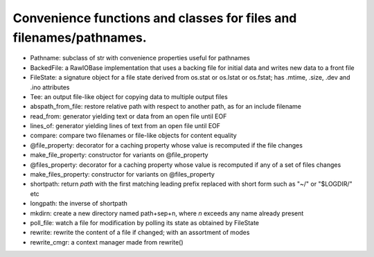 Convenience functions and classes for files and filenames/pathnames.
====================================================================

* Pathname: subclass of str with convenience properties useful for pathnames

* BackedFile: a RawIOBase implementation that uses a backing file for initial data and writes new data to a front file

* FileState: a signature object for a file state derived from os.stat or os.lstat or os.fstat; has .mtime, .size, .dev and .ino attributes

* Tee: an output file-like object for copying data to multiple output files

* abspath_from_file: restore relative path with respect to another path, as for an include filename

* read_from: generator yielding text or data from an open file until EOF

* lines_of: generator yielding lines of text from an open file until EOF

* compare: compare two filenames or file-like objects for content equality

* @file_property: decorator for a caching property whose value is recomputed if the file changes

* make_file_property: constructor for variants on @file_property

* @files_property: decorator for a caching property whose value is recomputed if any of a set of files changes

* make_files_property: constructor for variants on @files_property

* shortpath: return `path` with the first matching leading prefix replaced with short form such as "~/" or "$LOGDIR/" etc

* longpath: the inverse of shortpath

* mkdirn: create a new directory named path+sep+n, where `n` exceeds any name already present

* poll_file: watch a file for modification by polling its state as obtained by FileState

* rewrite: rewrite the content of a file if changed; with an assortment of modes

* rewrite_cmgr: a context manager made from rewrite()
